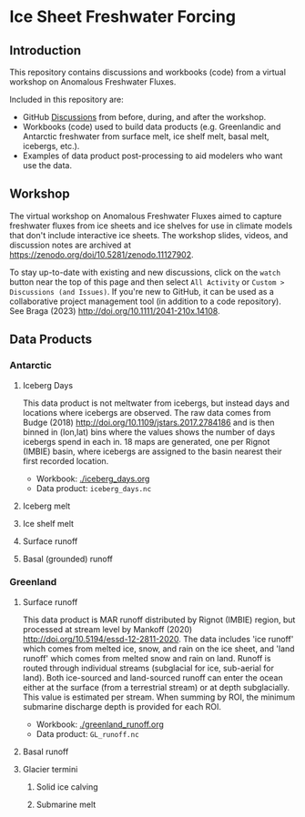
* Table of contents                               :toc_4:noexport:
- [[#ice-sheet-freshwater-forcing][Ice Sheet Freshwater Forcing]]
  - [[#introduction][Introduction]]
  - [[#workshop][Workshop]]
  - [[#data-products][Data Products]]
    - [[#antarctic][Antarctic]]
      - [[#iceberg-days][Iceberg Days]]
      - [[#iceberg-melt][Iceberg melt]]
      - [[#ice-shelf-melt][Ice shelf melt]]
      - [[#surface-runoff][Surface runoff]]
      - [[#basal-grounded-runoff][Basal (grounded) runoff]]
    - [[#greenland][Greenland]]
      - [[#surface-runoff-1][Surface runoff]]
      - [[#basal-runoff][Basal runoff]]
      - [[#glacier-termini][Glacier termini]]

* Ice Sheet Freshwater Forcing

** Introduction

This repository contains discussions and workbooks (code) from a virtual workshop on Anomalous Freshwater Fluxes.

Included in this repository are:
+ GitHub [[https://github.com/NASA-GISS/freshwater-forcing-workshop/discussions][Discussions]] from before, during, and after the workshop.
+ Workbooks (code) used to build data products (e.g. Greenlandic and Antarctic freshwater from surface melt, ice shelf melt, basal melt, icebergs, etc.).
+ Examples of data product post-processing to aid modelers who want use the data.

** Workshop

The virtual workshop on Anomalous Freshwater Fluxes aimed to capture freshwater fluxes from ice sheets and ice shelves for use in climate models that don't include interactive ice sheets. The workshop slides, videos, and discussion notes are archived at https://zenodo.org/doi/10.5281/zenodo.11127902.
 
To stay up-to-date with existing and new discussions, click on the =watch= button near the top of this page and then select =All Activity= or =Custom > Discussions (and Issues)=. If you're new to GitHub, it can be used as a collaborative project management tool (in addition to a code repository). See Braga (2023) http://doi.org/10.1111/2041-210x.14108.

** Data Products

*** Antarctic

**** Iceberg Days

This data product is not meltwater from icebergs, but instead days and locations where icebergs are observed. The raw data comes from Budge (2018) http://doi.org/10.1109/jstars.2017.2784186 and is then binned in (lon,lat) bins where the values shows the number of days icebergs spend in each in. 18 maps are generated, one per Rignot (IMBIE) basin, where icebergs are assigned to the basin nearest their first recorded location.

+ Workbook: [[./iceberg_days.org]]
+ Data product: =iceberg_days.nc=

**** Iceberg melt

**** Ice shelf melt
**** Surface runoff
**** Basal (grounded) runoff

*** Greenland

**** Surface runoff

This data product is MAR runoff distributed by Rignot (IMBIE) region, but processed at stream level by Mankoff (2020) http://doi.org/10.5194/essd-12-2811-2020. The data includes 'ice runoff' which comes from melted ice, snow, and rain on the ice sheet, and 'land runoff' which comes from melted snow and rain on land. Runoff is routed through individual streams (subglacial for ice, sub-aerial for land). Both ice-sourced and land-sourced runoff can enter the ocean either at the surface (from a terrestrial stream) or at depth subglacially. This value is estimated per stream. When summing by ROI, the minimum submarine discharge depth is provided for each ROI.

+ Workbook: [[./greenland_runoff.org]]
+ Data product: =GL_runoff.nc=

**** Basal runoff
**** Glacier termini


***** Solid ice calving
***** Submarine melt

